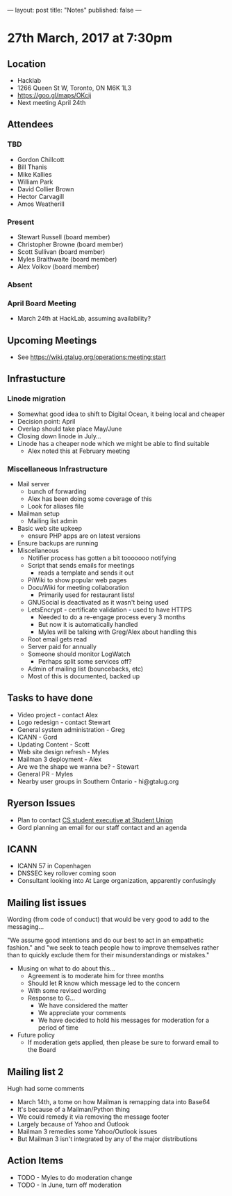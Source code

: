 ---
layout: post
title: "Notes"
published: false
---

* 27th March, 2017 at 7:30pm

** Location
  - Hacklab
  - 1266 Queen St W, Toronto, ON M6K 1L3
  - <https://goo.gl/maps/OKcij>
  - Next meeting April 24th

** Attendees
*** TBD
- Gordon Chillcott
- Bill Thanis
- Mike Kallies
- William Park
- David Collier Brown
- Hector Carvagill
- Amos Weatherill
*** Present
- Stewart Russell (board member)
- Christopher Browne (board member)
- Scott Sullivan (board member)
- Myles Braithwaite (board member)
- Alex Volkov (board member)
*** Absent
*** April Board Meeting
  - March 24th at HackLab, assuming availability?
** Upcoming Meetings
  - See <https://wiki.gtalug.org/operations:meeting:start>
** Infrastucture
*** Linode migration
  - Somewhat good idea to shift to Digital Ocean, it being local and cheaper
  - Decision point: April
  - Overlap should take place May/June
  - Closing down linode in July...
  - Linode has a cheaper node which we might be able to find suitable
    - Alex noted this at February meeting
*** Miscellaneous Infrastructure
 - Mail server
   - bunch of forwarding
   - Alex has been doing some coverage of this
   - Look for aliases file
 - Mailman setup
   - Mailing list admin
 - Basic web site upkeep
   - ensure PHP apps are on latest versions
 - Ensure backups are running
 - Miscellaneous
   - Notifier process has gotten a bit tooooooo notifying
   - Script that sends emails for meetings
     - reads a template and sends it out
   - PiWiki to show popular web pages
   - DocuWiki for meeting collaboration
     - Primarily used for restaurant lists!
   - GNUSocial is deactivated as it wasn't being used
   - LetsEncrypt - certificate validation - used to have HTTPS
     - Needed to do a re-engage process every 3 months
     - But now it is automatically handled
     - Myles will be talking with Greg/Alex about handling this
   - Root email gets read
   - Server paid for annually
   - Someone should monitor LogWatch
     - Perhaps split some services off?
   - Admin of mailing list (bouncebacks, etc)
   - Most of this is documented, backed up

** Tasks to have done
 - Video project - contact Alex
 - Logo redesign - contact Stewart
 - General system administration - Greg
 - ICANN - Gord
 - Updating Content - Scott
 - Web site design refresh - Myles
 - Mailman 3 deployment - Alex
 - Are we the shape we wanna be? - Stewart
 - General PR - Myles
 - Nearby user groups in Southern Ontario - hi@gtalug.org

** Ryerson Issues
 - Plan to contact [[https://cscu.scs.ryerson.ca/executive-2016-2017/][CS student executive at Student Union]]
 - Gord planning an email for our staff contact and an agenda
** ICANN
 - ICANN 57 in Copenhagen
 - DNSSEC key rollover coming soon
 - Consultant looking into At Large organization, apparently confusingly

** Mailing list issues
  Wording (from code of conduct) that would be very good to add to the
  messaging...

  "We assume good intentions and do our best to act in an empathetic
  fashion." and "we seek to teach people how to improve themselves
  rather than to quickly exclude them for their misunderstandings or
  mistakes."

  - Musing on what to do about this...
    - Agreement is to moderate him for three months
    - Should let R know which message led to the concern
    - With some revised wording
    - Response to G...
      - We have considered the matter
      - We appreciate your comments
      - We have decided to hold his messages for moderation for a period of time
  
  - Future policy
    - If moderation gets applied, then please be sure to forward email to the Board

** Mailing list 2
  Hugh had some comments

  - March 14th, a tome on how Mailman is remapping data into Base64
  - It's because of a Mailman/Python thing
  - We could remedy it via removing the message footer
  - Largely because of Yahoo and Outlook
  - Mailman 3 remedies some Yahoo/Outlook issues
  - But Mailman 3 isn't integrated by any of the major distributions

** Action Items
  - TODO - Myles to do moderation change
  - TODO - In June, turn off moderation
